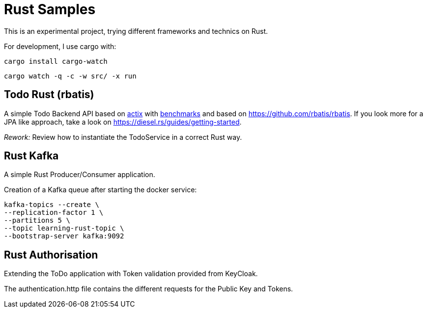 = Rust Samples

This is an experimental project, trying different frameworks and technics on Rust.

For development, I use cargo with:

```
cargo install cargo-watch
```

```
cargo watch -q -c -w src/ -x run
```

== Todo Rust (rbatis)

A simple Todo Backend API based on
https://docs.rs/actix/latest/actix/[actix]
with https://www.techempower.com/benchmarks/#section=ydata-r21[benchmarks]
and based on https://github.com/rbatis/rbatis.
If you look more for a JPA like approach, take a look on https://diesel.rs/guides/getting-started.

__Rework:__ Review how to instantiate the TodoService in a correct Rust way.

== Rust Kafka

A simple Rust Producer/Consumer application.

Creation of a Kafka queue after starting the docker service:

```
kafka-topics --create \
--replication-factor 1 \
--partitions 5 \
--topic learning-rust-topic \
--bootstrap-server kafka:9092
```

== Rust Authorisation

Extending the ToDo application with Token validation provided from KeyCloak.

The authentication.http file contains the different requests for the Public Key and Tokens.